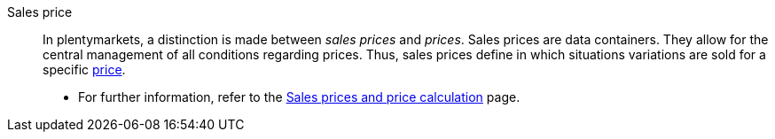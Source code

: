 [#sales-price]
Sales price:: In plentymarkets, a distinction is made between _sales prices_ and _prices_. Sales prices are data containers. They allow for the central management of all conditions regarding prices. Thus, sales prices define in which situations variations are sold for a specific <<#price, price>>. +
* For further information, refer to the xref:item:prices.adoc#[Sales prices and price calculation] page.